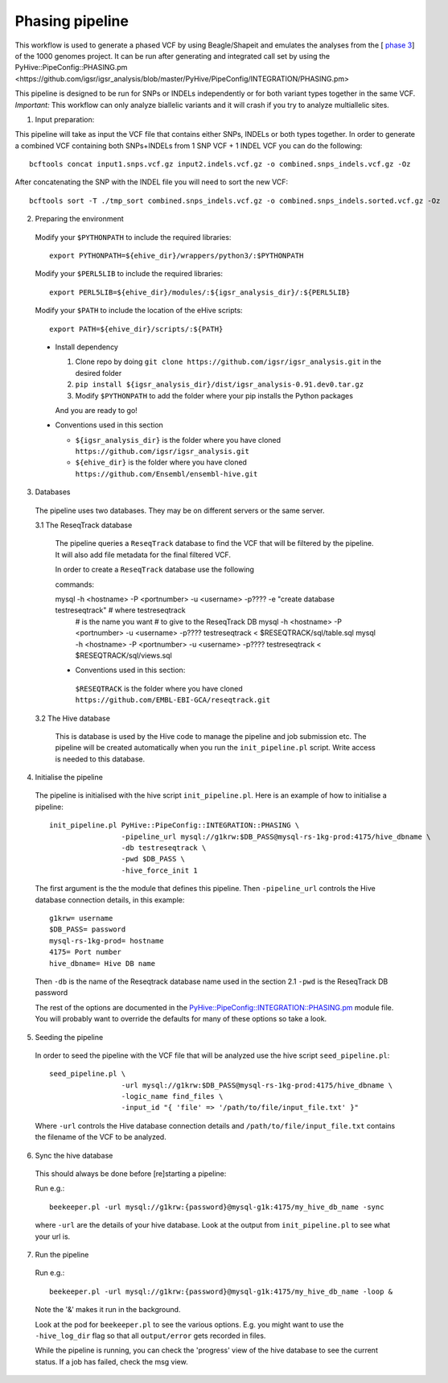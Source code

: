 Phasing pipeline
================
This workflow is used to generate a phased VCF by using Beagle/Shapeit and emulates the analyses from the [ `phase 3 <https://www.nature.com/articles/nature15393>`_] of the 1000 genomes project.  
It can be run after generating and integrated call set by using the PyHive::PipeConfig::PHASING.pm <https://github.com/igsr/igsr_analysis/blob/master/PyHive/PipeConfig/INTEGRATION/PHASING.pm>

This pipeline is designed to be run for SNPs or INDELs independently or for both variant types together in the same VCF.
*Important:* This workflow can only analyze biallelic variants and it will crash if you try to analyze multiallelic sites.

1. Input preparation:

This pipeline will take as input the VCF file that contains either SNPs, INDELs or both types together. 
In order to generate a combined VCF containing both SNPs+INDELs from 1 SNP VCF + 1 INDEL VCF you can do the following::

   bcftools concat input1.snps.vcf.gz input2.indels.vcf.gz -o combined.snps_indels.vcf.gz -Oz

After concatenating the SNP with the INDEL file you will need to sort the new VCF::

   bcftools sort -T ./tmp_sort combined.snps_indels.vcf.gz -o combined.snps_indels.sorted.vcf.gz -Oz

2. Preparing the environment

  Modify your ``$PYTHONPATH`` to include the required libraries::

         export PYTHONPATH=${ehive_dir}/wrappers/python3/:$PYTHONPATH

  Modify your ``$PERL5LIB`` to include the required libraries::

         export PERL5LIB=${ehive_dir}/modules/:${igsr_analysis_dir}/:${PERL5LIB}

  Modify your ``$PATH`` to include the location of the eHive scripts::

         export PATH=${ehive_dir}/scripts/:${PATH}

  * Install dependency

    1) Clone repo by doing ``git clone https://github.com/igsr/igsr_analysis.git`` in the desired folder
    2) ``pip install ${igsr_analysis_dir}/dist/igsr_analysis-0.91.dev0.tar.gz``
    3) Modify ``$PYTHONPATH`` to add the folder where your pip installs the Python packages

    And you are ready to go!

  * Conventions used in this section

    * ``${igsr_analysis_dir}`` is the folder where you have cloned ``https://github.com/igsr/igsr_analysis.git``
    * ``${ehive_dir}`` is the folder where you have cloned ``https://github.com/Ensembl/ensembl-hive.git``

3. Databases

  The pipeline uses two databases. They may be on different servers or the
  same server.

  3.1 The ReseqTrack database

    The pipeline queries a ``ReseqTrack`` database to find the VCF that will be
    filtered by the pipeline. It will also add file metadata for the final
    filtered VCF.

    In order to create a ``ReseqTrack`` database use the following

    commands::

    mysql -h <hostname> -P <portnumber> -u <username> -p???? -e "create database testreseqtrack" # where testreseqtrack
                                                                                                     # is the name you want
                                                                                                     # to give to the ReseqTrack DB
												     mysql -h <hostname> -P <portnumber> -u <username> -p???? testreseqtrack < $RESEQTRACK/sql/table.sql
												     mysql -h <hostname> -P <portnumber> -u <username> -p???? testreseqtrack < $RESEQTRACK/sql/views.sql

    * Conventions used in this section:

     ``$RESEQTRACK`` is the folder where you have cloned ``https://github.com/EMBL-EBI-GCA/reseqtrack.git``

  3.2 The Hive database

    This is database is used by the Hive code to manage the pipeline and job
    submission etc. The pipeline will be created automatically when you run
    the ``init_pipeline.pl`` script.  Write access is needed to this database.

4. Initialise the pipeline

  The pipeline is initialised with the hive script ``init_pipeline.pl``. Here is
  an example of how to initialise a pipeline::

     init_pipeline.pl PyHive::PipeConfig::INTEGRATION::PHASING \
                      -pipeline_url mysql://g1krw:$DB_PASS@mysql-rs-1kg-prod:4175/hive_dbname \
                      -db testreseqtrack \
                      -pwd $DB_PASS \
                      -hive_force_init 1

  The first argument is the the module that defines this pipeline.
  Then ``-pipeline_url`` controls the Hive database connection details, in this
  example::

         g1krw= username
         $DB_PASS= password
         mysql-rs-1kg-prod= hostname
         4175= Port number
         hive_dbname= Hive DB name

  Then ``-db`` is the name of the Reseqtrack database name used in the section 2.1
  ``-pwd`` is the ReseqTrack DB password

  The rest of the options are documented in the `PyHive::PipeConfig::INTEGRATION::PHASING.pm <https://github.com/igsr/igsr_analysis/blob/master/PyHive/PipeConfig/INTEGRATION/PHASING.pm>`_
  module file. You will probably want to override the defaults for many of
  these options so take a look.

5. Seeding the pipeline

  In order to seed the pipeline with the VCF file that will be analyzed use the hive script
  ``seed_pipeline.pl``::

         seed_pipeline.pl \
                          -url mysql://g1krw:$DB_PASS@mysql-rs-1kg-prod:4175/hive_dbname \
                          -logic_name find_files \
                          -input_id "{ 'file' => '/path/to/file/input_file.txt' }"

  Where ``-url`` controls the Hive database connection details and ``/path/to/file/input_file.txt``
  contains the filename of the VCF to be analyzed.

6. Sync the hive database

  This should always be done before [re]starting a pipeline:

  Run e.g.::

         beekeeper.pl -url mysql://g1krw:{password}@mysql-g1k:4175/my_hive_db_name -sync

  where ``-url`` are the details of your hive database.  Look at the output from
  ``init_pipeline.pl`` to see what your url is.

7. Run the pipeline

  Run e.g.::

    beekeeper.pl -url mysql://g1krw:{password}@mysql-g1k:4175/my_hive_db_name -loop &

  Note the '&' makes it run in the background.

  Look at the pod for ``beekeeper.pl`` to see the various options.  E.g. you might
  want to use the ``-hive_log_dir`` flag so that all ``output/error`` gets recorded in
  files.

  While the pipeline is running, you can check the 'progress' view of the hive
  database to see the current status.  If a job has failed, check the msg
  view.